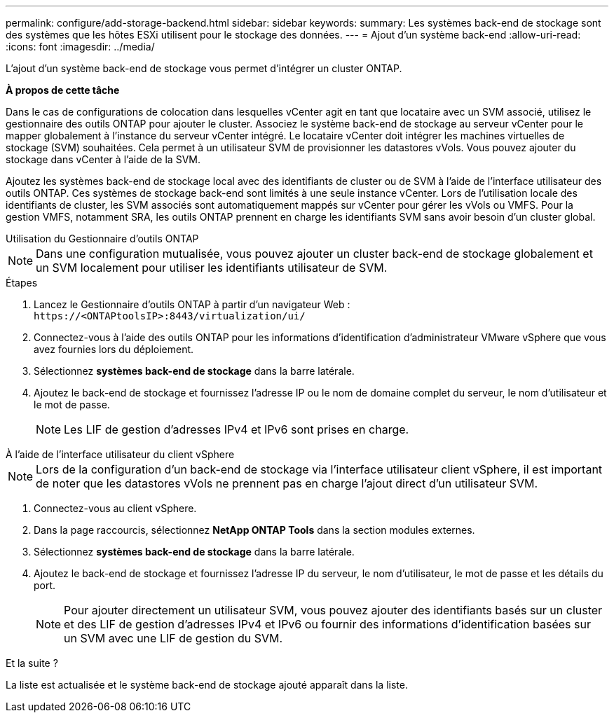 ---
permalink: configure/add-storage-backend.html 
sidebar: sidebar 
keywords:  
summary: Les systèmes back-end de stockage sont des systèmes que les hôtes ESXi utilisent pour le stockage des données. 
---
= Ajout d'un système back-end
:allow-uri-read: 
:icons: font
:imagesdir: ../media/


[role="lead"]
L'ajout d'un système back-end de stockage vous permet d'intégrer un cluster ONTAP.

*À propos de cette tâche*

Dans le cas de configurations de colocation dans lesquelles vCenter agit en tant que locataire avec un SVM associé, utilisez le gestionnaire des outils ONTAP pour ajouter le cluster. Associez le système back-end de stockage au serveur vCenter pour le mapper globalement à l'instance du serveur vCenter intégré. Le locataire vCenter doit intégrer les machines virtuelles de stockage (SVM) souhaitées. Cela permet à un utilisateur SVM de provisionner les datastores vVols. Vous pouvez ajouter du stockage dans vCenter à l'aide de la SVM.

Ajoutez les systèmes back-end de stockage local avec des identifiants de cluster ou de SVM à l'aide de l'interface utilisateur des outils ONTAP. Ces systèmes de stockage back-end sont limités à une seule instance vCenter. Lors de l'utilisation locale des identifiants de cluster, les SVM associés sont automatiquement mappés sur vCenter pour gérer les vVols ou VMFS. Pour la gestion VMFS, notamment SRA, les outils ONTAP prennent en charge les identifiants SVM sans avoir besoin d'un cluster global.

[role="tabbed-block"]
====
.Utilisation du Gestionnaire d'outils ONTAP
--

NOTE: Dans une configuration mutualisée, vous pouvez ajouter un cluster back-end de stockage globalement et un SVM localement pour utiliser les identifiants utilisateur de SVM.

.Étapes
. Lancez le Gestionnaire d'outils ONTAP à partir d'un navigateur Web : `\https://<ONTAPtoolsIP>:8443/virtualization/ui/`
. Connectez-vous à l'aide des outils ONTAP pour les informations d'identification d'administrateur VMware vSphere que vous avez fournies lors du déploiement.
. Sélectionnez *systèmes back-end de stockage* dans la barre latérale.
. Ajoutez le back-end de stockage et fournissez l'adresse IP ou le nom de domaine complet du serveur, le nom d'utilisateur et le mot de passe.
+

NOTE: Les LIF de gestion d'adresses IPv4 et IPv6 sont prises en charge.



--
.À l'aide de l'interface utilisateur du client vSphere
--

NOTE: Lors de la configuration d'un back-end de stockage via l'interface utilisateur client vSphere, il est important de noter que les datastores vVols ne prennent pas en charge l'ajout direct d'un utilisateur SVM.

. Connectez-vous au client vSphere.
. Dans la page raccourcis, sélectionnez *NetApp ONTAP Tools* dans la section modules externes.
. Sélectionnez *systèmes back-end de stockage* dans la barre latérale.
. Ajoutez le back-end de stockage et fournissez l'adresse IP du serveur, le nom d'utilisateur, le mot de passe et les détails du port.
+

NOTE: Pour ajouter directement un utilisateur SVM, vous pouvez ajouter des identifiants basés sur un cluster et des LIF de gestion d'adresses IPv4 et IPv6 ou fournir des informations d'identification basées sur un SVM avec une LIF de gestion du SVM.



.Et la suite ?
La liste est actualisée et le système back-end de stockage ajouté apparaît dans la liste.

--
====